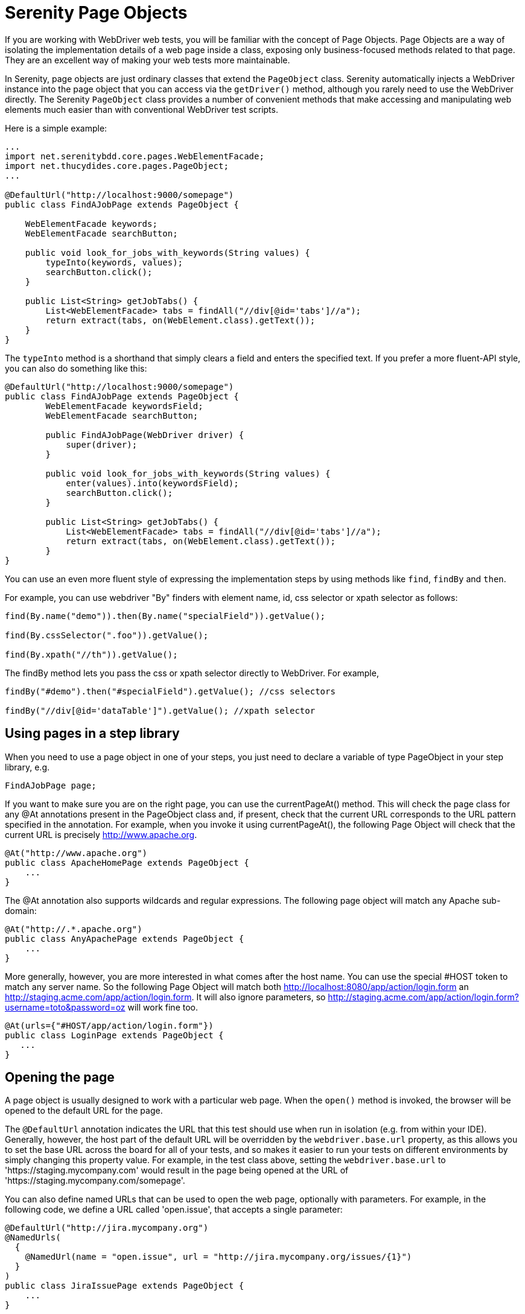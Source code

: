 = Serenity Page Objects

If you are working with WebDriver web tests, you will be familiar with the concept of Page Objects. Page Objects are a way of isolating the implementation details of a web page inside a class, exposing only business-focused methods related to that page. They are an excellent way of making your web tests more maintainable.

In Serenity, page objects are just ordinary classes that extend the `PageObject` class. Serenity automatically injects a WebDriver instance into the page object that you can access via the `getDriver()` method, although you rarely need to use the WebDriver directly. The Serenity `PageObject` class provides a number of convenient methods that make accessing and manipulating web elements much easier than with conventional WebDriver test scripts.

Here is a simple example:

[source,java]
---------------------
...
import net.serenitybdd.core.pages.WebElementFacade;
import net.thucydides.core.pages.PageObject;
...

@DefaultUrl("http://localhost:9000/somepage")
public class FindAJobPage extends PageObject {

    WebElementFacade keywords;
    WebElementFacade searchButton;

    public void look_for_jobs_with_keywords(String values) {
        typeInto(keywords, values);
        searchButton.click();
    }

    public List<String> getJobTabs() {
        List<WebElementFacade> tabs = findAll("//div[@id='tabs']//a");
        return extract(tabs, on(WebElement.class).getText());
    }
}
---------------------

The `typeInto` method is a shorthand that simply clears a field and enters the specified text.
If you prefer a more fluent-API style, you can also do something like this:

[source,java]
---------------------
@DefaultUrl("http://localhost:9000/somepage")
public class FindAJobPage extends PageObject {
	WebElementFacade keywordsField;
	WebElementFacade searchButton;

	public FindAJobPage(WebDriver driver) {
	    super(driver);
	}

	public void look_for_jobs_with_keywords(String values) {
	    enter(values).into(keywordsField);
	    searchButton.click();
	}

	public List<String> getJobTabs() {
	    List<WebElementFacade> tabs = findAll("//div[@id='tabs']//a");
	    return extract(tabs, on(WebElement.class).getText());
	}
}
---------------------

You can use an even more fluent style of expressing the implementation steps by using methods like `find`, `findBy`  and `then`.

For example, you can use webdriver "By" finders with element name, id, css selector or xpath selector as follows:

[source,java]
---------------------
find(By.name("demo")).then(By.name("specialField")).getValue();

find(By.cssSelector(".foo")).getValue();

find(By.xpath("//th")).getValue();
---------------------

The +findBy+ method lets you pass the css or xpath selector directly to WebDriver. For example,

[source,java]
---------------------
findBy("#demo").then("#specialField").getValue(); //css selectors

findBy("//div[@id='dataTable']").getValue(); //xpath selector
---------------------

== Using pages in a step library

When you need to use a page object in one of your steps, you just need to declare a variable of type PageObject in your step library,  e.g.

[source,java]
---------------------
FindAJobPage page;
---------------------

If you want to make sure you are on the right page, you can use the +currentPageAt()+ method. This will check the page class for any +@At+ annotations present in the PageObject class and, if present, check that the current URL corresponds to the URL pattern specified in the annotation. For example, when you invoke it using +currentPageAt()+, the following Page Object will check that the current URL is precisely http://www.apache.org.

[source,java]
---------------------
@At("http://www.apache.org")
public class ApacheHomePage extends PageObject {
    ...
}
---------------------

The +@At+ annotation also supports wildcards and regular expressions. The following page object will match any Apache sub-domain:

[source,java]
---------------------
@At("http://.*.apache.org")
public class AnyApachePage extends PageObject {
    ...
}
---------------------

More generally, however, you are more interested in what comes after the host name. You can use the special +#HOST+ token to match any server name. So the following Page Object will match both http://localhost:8080/app/action/login.form an http://staging.acme.com/app/action/login.form. It will also ignore parameters, so http://staging.acme.com/app/action/login.form?username=toto&password=oz will work fine too.

[source,java]
---------------------
@At(urls={"#HOST/app/action/login.form"})
public class LoginPage extends PageObject {
   ...
}
---------------------

== Opening the page

A page object is usually designed to work with a particular web page. When the `open()` method is invoked, the browser will be opened to the default URL for the page.

The `@DefaultUrl` annotation indicates the URL that this test should use when run in isolation (e.g. from within your IDE).
Generally, however, the host part of the default URL will be overridden by the `webdriver.base.url` property, as this allows you to set the base URL across the board for all of your tests,
and so makes it easier to run your tests on different environments by simply changing this property value.
For example, in the test class above, setting the `webdriver.base.url` to 'https://staging.mycompany.com' would result in the page being opened at the URL of 'https://staging.mycompany.com/somepage'.

You can also define named URLs that can be used to open the web page, optionally with parameters. For example, in the following code, we define a URL called 'open.issue', that accepts a single parameter:

[source,java]
---------------------
@DefaultUrl("http://jira.mycompany.org")
@NamedUrls(
  {
    @NamedUrl(name = "open.issue", url = "http://jira.mycompany.org/issues/{1}")
  }
)
public class JiraIssuePage extends PageObject {
    ...
}
---------------------

You could then open this page to the http://jira.mycompany.org/issues/ISSUE-1 URL as shown here:

[source,java]
---------------------
page.open("open.issue", withParameters("ISSUE-1"));
---------------------

You could also dispense entirely with the base URL in the named URL definition, and rely on the default values:

[source,java]
---------------------
@DefaultUrl("http://jira.mycompany.org")
@NamedUrls(
  {
    @NamedUrl(name = "open.issue", url = "/issues/{1}")
  }
)
public class JiraIssuePage extends PageObject {
    ...
}
---------------------

And naturally you can define more than one definition:

[source,java]
---------------------
@NamedUrls(
  {
          @NamedUrl(name = "open.issue", url = "/issues/{1}"),
          @NamedUrl(name = "close.issue", url = "/issues/close/{1}")
  }
)
---------------------

You should never try to implement the `open()` method yourself. In fact, it is final. If you need your page to do something upon loading, such as waiting for a dynamic element to appear, you can use the @WhenPageOpens annotation.
Methods in the PageObject with this annotation will be invoked (in an unspecified order) after the URL has been opened. In this example, the `open()` method will not return until
the `dataSection` web element is visible:

[source,java]
---------------------
@DefaultUrl("http://localhost:8080/client/list")
    public class ClientList extends PageObject {

     @FindBy(id="data-section");
     WebElementFacade dataSection;
     ...

     @WhenPageOpens
     public void waitUntilTitleAppears() {
         element(dataSection).waitUntilVisible();
     }
}
---------------------

== Working with web elements

=== Checking whether elements are visible

The `WebElementFacade` class contains convenient fluent API for dealing with web elements, providing some commonly-used extra features that are not provided out-of-the-box by the WebDriver API.
`WebElementFacades` are largely interchangeable with WebElements: you just declare a variable of type `WebElementFacade` instead of type `WebElement`. For example, you can check that an element is visible as shown here:

[source,java]
---------------------
public class FindAJobPage extends PageObject {

    WebElementFacade searchButton;

    public boolean searchButtonIsVisible() {
        return searchButton.isVisible();
    }
    ...
}
---------------------

If the button is not present on the screen, the test will wait for a short period in case it appears due to some Ajax magic. If you don't want the test to do this, you can use the faster version:

[source,java]
---------------------
public boolean searchButtonIsVisibleNow() {
    return searchButton.isCurrentlyVisible();
}
---------------------

You can turn this into an assert by using the `shouldBeVisible()` method instead:

[source,java]
---------------------
public void checkThatSearchButtonIsVisible() {
    searchButton.shouldBeVisible();
}
---------------------

This method will throw an assertion error if the search button is not visible to the end user.

=== Checking whether elements are enabled

You can also check whether an element is enabled or not:

---------------------
searchButton.isEnabled()
searchButton.shouldBeEnabled()
---------------------

There are also equivalent negative methods:

---------------------
searchButton.shouldNotBeVisible();
searchButton.shouldNotBeCurrentlyVisible();
searchButton.shouldNotBeEnabled()
---------------------

You can also check for elements that are present on the page but not visible, e.g:

---------------------
searchButton.isPresent();
searchButton.isNotPresent();
searchButton.shouldBePresent();
searchButton.shouldNotBePresent();
---------------------

=== Manipulating select lists

There are also helper methods available for drop-down lists. Suppose you have the following dropdown on your page:

[source,xml]
---------------------
<select id="color">
    <option value="red">Red</option>
    <option value="blue">Blue</option>
    <option value="green">Green</option>
</select>
---------------------

You could write a page object to manipulate this dropdown as shown here:

[source,java]
---------------------
public class FindAJobPage extends PageObject {

	@FindBy(id="color")
	WebElementFacade colorDropdown;

	public selectDropdownValues() {
	    colorDropdown.selectByVisibleText("Blue");
	    assertThat(colorDropdown.getSelectedVisibleTextValue(), is("Blue"));

	    colorDropdown.selectByValue("blue");
	    assertThat(colorDropdown.getSelectedValue(), is("blue"));

	    colorDropdown.selectByIndex(2);
	    assertThat(colorDropdown.getSelectedValue(), is("green"));

	}
	...
}
---------------------

=== Determining focus

You can determine whether a given field has the focus as follows:

---------------------
firstName.hasFocus()
---------------------

You can also wait for elements to appear, disappear, or become enabled or disabled:

---------------------
button.waitUntilEnabled()
button.waitUntilDisabled()
---------------------

or

---------------------
field.waitUntilVisible()
button.waitUntilNotVisible()
---------------------

=== Using direct XPath and CSS selectors

Another way to access a web element is to use an XPath or CSS expression. You can use the +$()+ method with an XPath expression to do this more simply. For example, imagine your web application needs to click on a list item containing a given post code. One way would be as shown here:

[source,java]
---------------------
WebElement selectedSuburb = getDriver().findElement(By.xpath("//li/a[contains(.,'" + postcode + "')]"));
selectedSuburb.click();
---------------------

However, a simpler option would be to do this:

[source,java]
----------------------
$("//li/a[contains(.,'" + postcode + "')]").click();
----------------------

== Working with Asynchronous Pages

Asynchronous pages are those whose fields or data is not all displayed when the page is loaded. Sometimes, you need to wait for certain elements to appear, or to disappear, before being able to proceed with your tests. Serenity provides some handy methods in the PageObject base class to help with these scenarios. They are primarily designed to be used as part of your business methods in your page objects, though in the examples we will show them used as external calls on a PageObject instance for clarity.

=== Checking whether an element is visible

In WebDriver terms, there is a distinction between when an element is present on the screen (i.e. in the HTML source code), and when it is rendered (i.e. visible to the user). You may also need to check whether an element is visible on the screen. You can do this in two ways. Your first option is to use the isElementVisible method, which returns a boolean value based on whether the element is rendered (visible to the user) or not:

[source,java]
---------------------
isElementVisible(By.xpath("//h2[.='A visible title']"))
---------------------

Your second option is to actively assert that the element should be visible:

[source,java]
---------------------
shouldBeVisible(By.xpath("//h2[.='An invisible title']"));
---------------------

If the element does not appear immediately, you can wait for it to appear:

[source,java]
---------------------
waitForRenderedElements(By.xpath("//h2[.='A title that is not immediately visible']"));
---------------------

An alternative to the above syntax is to use the more fluid +waitFor+ method which takes a css or xpath selector as argument:

[source,java]
---------------------
waitFor("#popup"); //css selector

waitFor("//h2[.='A title that is not immediately visible']"); //xpath selector
---------------------

If you just want to check if the element is present though not necessarily visible, you can use +waitForRenderedElementsToBePresent+ :

[source,java]
----------------------
waitForRenderedElementsToBePresent(By.xpath("//h2[.='A title that is not immediately visible']"));
----------------------

or its more expressive flavour, +waitForPresenceOf+ which takes a css or xpath selector as argument.

[source,java]
---------------------
waitForPresenceOf("#popup"); //css

waitForPresenceOf("//h2[.='A title that is not immediately visible']"); //xpath
---------------------

You can also wait for an element to disappear by using +waitForRenderedElementsToDisappear+ or +waitForAbsenceOf+ :

[source,java]
---------------------
waitForRenderedElementsToDisappear(By.xpath("//h2[.='A title that will soon disappear']"));

waitForAbsenceOf("#popup");

waitForAbsenceOf("//h2[.='A title that will soon disappear']");
---------------------



For simplicity, you can also use the +waitForTextToAppear+ and +waitForTextToDisappear+ methods:

[source,java]
---------------------
waitForTextToDisappear("A visible bit of text");
---------------------

If several possible texts may appear, you can use +waitForAnyTextToAppear+ or +waitForAllTextToAppear+:

[source,java]
---------------------
waitForAnyTextToAppear("this might appear","or this", "or even this");
---------------------

If you need to wait for one of several possible elements to appear, you can also use the +waitForAnyRenderedElementOf+ method:

[source,java]
---------------------
waitForAnyRenderedElementOf(By.id("color"), By.id("taste"), By.id("sound"));
---------------------

== Working with timeouts

Modern AJAX-based web applications add a great deal of complexity to web testing. The basic problem is, when you access a web element on a page, it may not be available yet. So you need to wait a bit. Indeed, many tests contain hard-coded pauses scattered through the code to cater for this sort of thing.

But hard-coded waits are evil. They slow down your test suite, and cause them to fail randomly if they are not long enough. Rather, you need to wait for a particular state or event. Selenium provides great support for this, and Serenity builds on this support to make it easier to use.

=== Implicit Waits

The first way you can manage how WebDriver handles tardy fields is to use the  `webdriver.timeouts.implicitlywait` property. This determines how long, in milliseconds, WebDriver will wait if an element it tries to access is not present on the page. To quote the WebDriver documentation:

----
“An implicit wait is to tell WebDriver to poll the DOM for a certain amount of time when trying to find an element or elements if they are not immediately available.”
----

The default value in Serenity for this property is currently 2 seconds. This is different from standard WebDriver, where the default is zero.

Let’s look at an example. Suppose we have a PageObject with a field defined like this:

[source,java]
----
@FindBy(id="slow-loader")
public WebElementFacade slowLoadingField;
----

This field takes a little while to load, so won’t be ready immediately on the page.

Now suppose we set the `webdriver.timeouts.implicitlywait` value to 5000, and that our test uses the slowLoadingField:

[source,java]
----
boolean loadingFinished = slowLoadingField.isDisplayed()
----

When we access this field, two things can happen. If the field takes less than 5 seconds to load, all will be good. But if it takes more than 5 seconds, a NoSuchElementException (or something similar) will be thrown.

That this timeout also applies for lists. Suppose we have defined a field like this, which takes some time to dynamically load:

[source,java]
----
@FindBy(css="#elements option")
public List<WebElementFacade> elementItems;
----

Now suppose we count the values of the element like this:

[source,java]
----
int itemCount = elementItems.size()
----

The number of items returned will depend on the implicit wait value. If we set the `webdriver.timeouts.implicitlywait` value to a very small value, WebDriver may only load some of the values. But if we give the list enough time to load completely, we will get the full list.

The implicit wait value is set globally for each WebDriver instance, but you can override the value yourself. The simplest way to do this from within a Serenity PageObject is to use the setImplicitTimeout() method:

[source,java]
----
setImplicitTimeout(5, SECONDS)
----

But remember this is a global configuration, so will also affect other page objects. So once you are done, you should always reset the implicit timeout to its previous value. Serenity gives you a handy method to do this:

[source,java]
----
resetImplicitTimeout()
----

See http://docs.seleniumhq.org/docs/04_webdriver_advanced.jsp#implicit-waits[Selenium Documentation] for more details on how the WebDriver implicit waits work.

=== Using custom locator factories

Internally, Selenium uses the concept of Locator Factories
Normally, Serenity uses `SmartElementLocatorFactory`, an extension of the WebDriver `AjaxElementLocatorFactory`, when instantiating page objects. Among other things, this helps ensure that web elements are available and usable before they are used, allows field-by-field timeouts, and avoids long unnecessary waits on web elements after a step has failed.

The `SmartElementLocatorFactory` uses the default implicit wait, or the `timeoutInSeconds` attribute of the `@FindBy` annotation if this value has been specified (see below), or the default implicit wait value specified by the `webdriver.timeouts.implicitlywait` property.

In rare cases, you may need to customise this behaviour. To do this, you can use the `serenity.locator.factory` property to use one of the following alternative locator factories:

  * `AjaxElementLocatorFactory`: A WebDriver locator factory more suitable for Ajax applications. According to the WebDriver docs, this locator factory will return _an element locator that will wait for the specified number of seconds for an element to appear, rather than failing instantly if it's not present. This works by polling the UI on a regular basis. The element returned will be present on the DOM, but may not actually be visible._

  * `DefaultElementLocatorFactory`: the default WebDriver locator factory

If you use the `AjaxElementLocatorFactory`, you can use the `webdriver.timeouts.implicitlywait` parameter is to specify the number of seconds to wait. If no value is specified, the default wait will be 5 seconds.

=== Explicit Timeouts
You can also programatically wait until an element is in a particular state. This is more flexible and useful when you need to wait for extra time in a specific situation. For example, we could wait until a field becomes visible:

[source,java]
----
slowLoadingField.waitUntilVisible()
----

You can also wait for more arbitrary conditions, e.g.

[source,java]
----
waitFor(ExpectedConditions.alertIsPresent())
----

The default time that Serenity will wait is determined by the `webdriver.wait.for.timeout` property. The default value for this property is 5 seconds.

Sometimes you want to give WebDriver some more time for a specific operation. From within a PageObject, you can override or extend the explicit timeout by using the withTimeoutOf() method. For example, you could wait for the #elements list to load for up to 5 seconds like this:

[source,java]
----
withTimeoutOf(5, SECONDS).waitForPresenceOf(By.cssSelector("#elements option"))
----

You can also specify the timeout for a field. For example, if you wanted to wait for up to 5 seconds for a button to become clickable before clicking on it, you could do the following:

[source,java]
----
someButton.withTimeoutOf(5, SECONDS).waitUntilClickable().click()
----

You can also use this approach to retrieve elements:

[source,java]
----
elements = withTimeoutOf(5, SECONDS).findAll("#elements option")
----

Finally, if a specific element a PageObject needs to have a bit more time to load, you can use the timeoutInSeconds attribute in the Serenity @FindBy annotation, e.g.

[source,java]
----
import net.serenitybdd.core.annotations.findby.FindBy;
...
@FindBy(name = "country", timeoutInSeconds="10")
public WebElementFacade country;
----

You can also wait for an element to be in a particular state, and then perform an action on the element. Here we wait for an element to be clickable before clicking on the element:

[source,java]
----
addToCartButton.withTimeoutOf(5, SECONDS).waitUntilClickable().click()
----

Or, you can wait directly on a web element:

[source,java]
----
@FindBy(id="share1-fb-like")
WebElementFacade facebookIcon;
  ...
public WebElementState facebookIcon() {
    return withTimeoutOf(5, TimeUnit.SECONDS).waitFor(facebookIcon);
}
----

Or even:

[source,java]
----
List<WebElementFacade> currencies = withTimeoutOf(5, TimeUnit.SECONDS)
                              .waitFor(currencyTab)
                              .thenFindAll(".currency-code");
----


== Executing Javascript

There are times when you may find it useful to execute a little Javascript directly within the browser to get the job done. You can use the +evaluateJavascript()+ method of the +PageObject+ class to do this. For example, you might need to evaluate an expression and use the result in your tests. The following command will evaluate the document title and return it to the calling Java code:

[source,java]
---------------------
String result = (String) evaluateJavascript("return document.title");
---------------------

Alternatively, you may just want to execute a Javascript command locally in the browser. In the following code, for example, we set the focus to the 'firstname' input field:

[source,java]
---------------------
	evaluateJavascript("document.getElementById('firstname').focus()");
---------------------

And, if you are familiar with JQuery, you can also invoke JQuery expressions:

[source,java]
---------------------
	evaluateJavascript("$('#firstname').focus()");
---------------------

This is often a useful strategy if you need to trigger events such as mouse-overs that are not currently supported by the WebDriver API.


== Uploading files

Uploading files is easy. Files to be uploaded can be either placed in a hard-coded location (bad) or stored on the classpath (better). Here is a simple example:

[source,java]
---------------------
public class NewCompanyPage extends PageObject {
    ...
    @FindBy(id="object_logo")
    WebElementFacade logoField;

    public NewCompanyPage(WebDriver driver) {
        super(driver);
    }

    public void loadLogoFrom(String filename) {
        upload(filename).to(logoField);
    }
}
---------------------

== Using Fluent Matcher expressions

When writing acceptance tests, you often find yourself expressing expectations about individual domain objects or collections of domain objects. For example, if you are testing a multi-criteria search feature, you will want to know that the application finds the records you expected. You might be able to do this in a very precise manner (for example, knowing exactly what field values you expect), or you might want to make your tests more flexible by expressing the ranges of values that would be acceptable. Serenity provides a few features that make it easier to write acceptance tests for this sort of case.

In the rest of this section, we will study some examples based on tests for the Maven Central search site (see <<maven-search-report>>). This site lets you search the Maven repository for Maven artifacts, and view the details of a particular artifact.

[[maven-search-report]]
.The results page for the Maven Central search page
image::maven-search-report.png[scaledwidth="80%", width=800]

We will use some imaginary regression tests for this site to illustrate how the Serenity matchers can be used to write more expressive tests. The first scenario we will consider is simply searching for an artifact by name, and making sure that only artifacts matching this name appear in the results list. We might express this acceptance criteria informally in the following way:

 * Give that the developer is on the search page,
 * And the developer searches for artifacts called 'Serenity'
 * Then the developer should see at least 16 Serenity artifacts, each with a unique artifact Id

In JUnit, a Serenity test for this scenario might look like the one:

[source,java]
--------------
...
import static net.thucydides.core.matchers.BeanMatchers.the_count;
import static net.thucydides.core.matchers.BeanMatchers.each;
import static net.thucydides.core.matchers.BeanMatchers.the;
import static org.hamcrest.Matchers.greaterThanOrEqualTo;
import static org.hamcrest.Matchers.is;
import static org.hamcrest.Matchers.startsWith;

@RunWith(SerenityRunner.class)
public class WhenSearchingForArtifacts {

    @Managed
    WebDriver driver;

    @Steps
    public DeveloperSteps developer;

    @Test
    public void should_find_the_right_number_of_artifacts() {
        developer.opens_the_search_page();
        developer.searches_for("Serenity");
        developer.should_see_artifacts_where(the("GroupId", startsWith("net.thucydides")),
                                             each("ArtifactId").isDifferent(),
                                             the_count(is(greaterThanOrEqualTo(16))));

    }
}
--------------

Let's see how the test in this class is implemented. The +should_find_the_right_number_of_artifacts()+ test could be expressed as follows:

 . When we open the search page

 . And we search for artifacts containing the word 'Serenity'

 . Then we should see a list of artifacts where each Group ID starts with "net.Serenity", each Artifact ID is unique, and that there are at least 16 such entries displayed.

The implementation of these steps is illustrated here:

[source,java]
-----------
...
import static net.thucydides.core.matchers.BeanMatcherAsserts.shouldMatch;

public class DeveloperSteps {

    @Step
    public void opens_the_search_page() {
        onSearchPage().open();
    }

    @Step
    public void searches_for(String search_terms) {
        onSearchPage().enter_search_terms(search_terms);
        onSearchPage().starts_search();
    }

    @Step
    public void should_see_artifacts_where(BeanMatcher... matchers) {
        shouldMatch(onSearchResultsPage().getSearchResults(), matchers);
    }

    private SearchPage onSearchPage() {
        return getPages().get(SearchPage.class);
    }

    private SearchResultsPage onSearchResultsPage() {
        return getPages().get(SearchResultsPage.class);
    }
}
-----------

The first two steps are implemented by relatively simple methods. However the third step is more interesting. Let's look at it more closely:

[source,java]
-----------
    @Step
    public void should_see_artifacts_where(BeanMatcher... matchers) {
        shouldMatch(onSearchResultsPage().getSearchResults(), matchers);
    }
-----------

Here, we are passing an arbitrary number of expressions into the method. These expressions actually 'matchers', instances of the BeanMatcher class. Not that you usually have to worry about that level of detail - you create these matcher expressions using a set of static methods provided in the BeanMatchers class. So you typically would pass fairly readable expressions like +the("GroupId", startsWith("net.Serenity"))+ or +each("ArtifactId").isDifferent()+.

The +shouldMatch()+ method from the BeanMatcherAsserts class takes either a single Java object, or a collection of Java objects, and checks that at least some of the objects match the constraints specified by the matchers. In the context of web testing, these objects are typically POJOs provided by the Page Object to represent the domain object or objects displayed on a screen.

There are a number of different matcher expressions to choose from. The most commonly used matcher just checks the value of a field in an object. For example, suppose you are using the domain object shown here:

[source,java]
-----------
     public class Person {
        private final String firstName;
        private final String lastName;

        Person(String firstName, String lastName) {
            this.firstName = firstName;
            this.lastName = lastName;
        }

        public String getFirstName() {...}

        public String getLastName() {...}
    }
-----------

You could write a test to ensure that a list of Persons contained at least one person named "Bill" by using the "the" static method, as shown here:

[source,java]
-----------
    List<Person> persons = Arrays.asList(new Person("Bill", "Oddie"), new Person("Tim", "Brooke-Taylor"));

    shouldMatch(persons, the("firstName", is("Bill"))
-----------

The second parameter in the the() method is a Hamcrest matcher, which gives you a great deal of flexibility with your expressions. For example, you could also write the following:

[source,java]
-----------
    List<Person> persons = Arrays.asList(new Person("Bill", "Oddie"), new Person("Tim", "Brooke-Taylor"));

    shouldMatch(persons, the("firstName", is(not("Tim"))));
    shouldMatch(persons, the("firstName", startsWith("B")));
-----------

You can also pass in multiple conditions:

[source,java]
-----------
    List<Person> persons = Arrays.asList(new Person("Bill", "Oddie"), new Person("Tim", "Brooke-Taylor"));

    shouldMatch(persons, the("firstName", is("Bill"), the("lastName", is("Oddie"));
-----------

Serenity also provides the DateMatchers class, which lets you apply Hamcrest matches to standard java Dates and +JodaTime+ DateTimes. The following code samples illustrate how these might be used:

[source,java]
-----------
    DateTime january1st2010 = new DateTime(2010,01,01,12,0).toDate();
    DateTime may31st2010 = new DateTime(2010,05,31,12,0).toDate();

    the("purchaseDate", isBefore(january1st2010))
    the("purchaseDate", isAfter(january1st2010))
    the("purchaseDate", isSameAs(january1st2010))
    the("purchaseDate", isBetween(january1st2010, may31st2010))
-----------

You sometimes also need to check constraints that apply to all of the elements under consideration. The simplest of these is to check that all of the field values for a particular field are unique. You can do this using the +each()+ method:

[source,java]
-----------
    shouldMatch(persons, each("lastName").isDifferent())
-----------

You can also check that the number of matching elements corresponds to what you are expecting. For example, to check that there is only one person named Bill, you could do this:

[source,java]
-----------
     shouldMatch(persons, the("firstName", is("Bill"), the_count(is(1)));
-----------

You can also check the minimum and maximum values using the max() and min() methods. For example, if the Person class had a +getAge()+ method, we could ensure that every person is over 21 and under 65 by doing the following:

[source,java]
-----------
     shouldMatch(persons, min("age", greaterThanOrEqualTo(21)),
                          max("age", lessThanOrEqualTo(65)));
-----------

These methods work with normal Java objects, but also with Maps. So the following code will also work:

[source,java]
-----------
    Map<String, String> person = new HashMap<String, String>();
    person.put("firstName", "Bill");
    person.put("lastName", "Oddie");

    List<Map<String,String>> persons = Arrays.asList(person);
    shouldMatch(persons, the("firstName", is("Bill"))
-----------

The other nice thing about this approach is that the matchers play nicely with the Serenity reports. So when you use the BeanMatcher class as a parameter in your test steps, the conditions expressed in the step will be displayed in the test report, as shown in <<fig-maven-search-report>>.

[[fig-maven-search-report]]
.Conditional expressions are displayed in the test reports
image::maven-search-report.png[scaledwidth="80%", width=800]

There are two common usage patterns when building Page Objects and steps that use this sort of matcher. The first is to write a Page Object method that returns the list of domain objects (for example, Persons) displayed on the table. For example, the getSearchResults() method used in the should_see_artifacts_where() step could be implemented as follows:

[source,java]
-------------
    public List<Artifact> getSearchResults() {
        List<WebElement> rows = resultTable.findElements(By.xpath(".//tr[td]"));
        List<Artifact> artifacts = new ArrayList<Artifact>();
        for (WebElement row : rows) {
            List<WebElement> cells = row.findElements(By.tagName("td"));
            artifacts.add(new Artifact(cells.get(0).getText(),
                                       cells.get(1).getText(),
                                       cells.get(2).getText()));

        }
        return artifacts;
    }
-------------

The second is to access the HTML table contents directly, without explicitly modelling the data contained in the table. This approach is faster and more effective if you don't expect to reuse the domain object in other pages. We will see how to do this next.

=== Working with HTML Tables

Since HTML tables are still widely used to represent sets of data on web applications, Serenity comes the HtmlTable class, which provides a number of useful methods that make it easier to write Page Objects that contain tables. For example, the rowsFrom method returns the contents of an HTML table as a list of Maps, where each map contains the cell values for a row indexed by the corresponding heading, as shown here:

[source,java]
-------------
...
import static net.thucydides.core.pages.components.HtmlTable.rowsFrom;

public class SearchResultsPage extends PageObject {

    WebElement resultTable;

    public SearchResultsPage(WebDriver driver) {
        super(driver);
    }

    public List<Map<String, String>> getSearchResults() {
        return rowsFrom(resultTable);
    }

}
-------------

This saves a lot of typing - our +getSearchResults()+ method now looks like this:

[source,java]
---------
    public List<Map<String, String>> getSearchResults() {
        return rowsFrom(resultTable);
    }
---------

And since the Serenity matchers work with both Java objects and Maps, the matcher expressions will be very similar. The only difference is that the Maps returned are indexed by the text values contained in the table headings, rather than by java-friendly property names.

You can also read tables without headers (i.e., <th> elements) by specifying your own headings using the +withColumns+ method. For example:

[source,java]
---------
    List<Map<Object, String>> tableRows =
                    HtmlTable.withColumns("First Name","Last Name", "Favorite Colour")
                             .readRowsFrom(page.table_with_no_headings);
---------


You can also use the HtmlTable class to select particular rows within a table to work with. For example, another test scenario for the Maven Search page involves clicking on an artifact and displaying the details for that artifact. The test for this might look something like this:

[source,java]
-------------
    @Test
    public void clicking_on_artifact_should_display_details_page() {
        developer.opens_the_search_page();
        developer.searches_for("Serenity");
        developer.open_artifact_where(the("ArtifactId", is("Serenity")),
                                      the("GroupId", is("net.Serenity")));

        developer.should_see_artifact_details_where(the("artifactId", is("Serenity")),
                                                    the("groupId", is("net.Serenity")));
    }
-------------

Now the open_artifact_where() method needs to click on a particular row in the table. This step looks like this:

[source,java]
-------------
    @Step
    public void open_artifact_where(BeanMatcher... matchers) {
        onSearchResultsPage().clickOnFirstRowMatching(matchers);
    }
-------------

So we are effectively delegating to the Page Object, who does the real work. The corresponding Page Object method looks like this:

[source,java]
-------------
import static net.thucydides.core.pages.components.HtmlTable.filterRows;
...
    public void clickOnFirstRowMatching(BeanMatcher... matchers) {
        List<WebElement> matchingRows = filterRows(resultTable, matchers);
        WebElement targetRow = matchingRows.get(0);
        WebElement detailsLink = targetRow.findElement(By.xpath(".//a[contains(@href,'artifactdetails')]"));
        detailsLink.click();
    }
-------------

The interesting part here is the first line of the method, where we use the filterRows() method. This method will return a list of WebElements that match the matchers you have passed in. This method makes it fairly easy to select the rows you are interested in for special treatment.

== Switching to another page

A method, switchToPage() is provided in PageObject class to make it convenient to return a new PageObject after navigation from within a method of a PageObject class. For example,

[source,java]
------------------
@DefaultUrl("http://mail.acme.com/login.html")
public class EmailLoginPage extends PageObject {

    ...
    public void forgotPassword() {
        ...
        forgotPassword.click();
        ForgotPasswordPage forgotPasswordPage = this.switchToPage(ForgotPasswordPage.class);
        forgotPasswordPage.open();
        ...
    }
    ...
}
------------------

== WebElement collection loading strategies

Selenium lets you use the `@FindBy` and `@FindAll` annotations to load collections of web elements, as illustrated here:

```
@FindBy(css='#colors a')
List<WebElement> options
```

If you are working with an asynchronous application, these lists may take time to load, so Selenium may give you an empty list because the elements have not loaded yet.

Serenity lets you find-tune this behaviour in two ways. The first is to use the wait DSL to load the elements directly, e.g.:

[source,java]
----
withTimeoutOf(5, SECONDS).waitForPresenceOf(By.cssSelector("#colors a"))
----

Alternatively, you can use the `serenity.webdriver.collection_loading_strategy` property to define how Serenity loads collections of web elements when using the `@FindBy` and `@FindAll` annotations. There are three options:
 * Optimistic
 * Pessimistic (default)
 * Paranoid

Optimistic will only wait until the field is defined. This is the native Selenium behaviour.

Pessimistic will wait until at least the first element is displayed. This is currently the default.

Paranoid will wait until all of the elements are displayed. This can be slow for long lists.

== Working with fixture methods

When a UI step fails in a Serenity test, the WebDriver instance is disabled for the rest of the test. This avoids unnecessary waits as the test steps through the subsequent steps (which it needs to do to document the test steps). The exception to this rule is in the case of fixture methods, such as methods annotated with the `@After` annotation in JUnit or Cucumber.

In these methods, the WebDriver instance can be used normally. In addition to the known JUnit and Cucumber annotations, any annotation starting with the word `After` will be considered a fixture method.

For example, suppose you need to delete the customer accounts via the UI at the end of each test. You already have an `AdminSteps` step library with a `deleteAllCustomerAccounts()` method that performs this task. You could ensure that all of the customer accounts are deleted like this:

[source,java]
------------------
@Steps
AdminSteps asAdministrator;

...

@After
public void deleteUserAccounts() {
    asAdministrator.deleteAllCustomerAccounts();
}
------------------

This makes it easy to perform teardown or cleanup operations that use the user interface, potentially reusing steps or tasks that are used elsewhere in the tests.

You can also override this behaviour at any point by calling the `reenableDrivers()` method, as shown here:

[source,java]
------------------
Serenity.webdriver().reenableDrivers();
------------------
